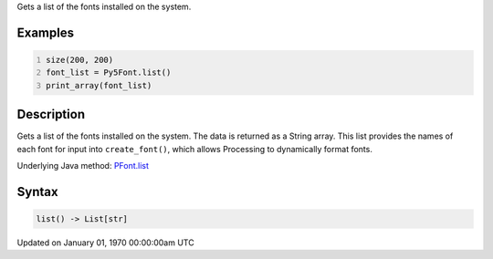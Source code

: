 .. title: list()
.. slug: py5font_list
.. date: 1970-01-01 00:00:00 UTC+00:00
.. tags:
.. category:
.. link:
.. description: py5 list() documentation
.. type: text

Gets a list of the fonts installed on the system.

Examples
========

.. raw:: html

    <div class="example-table">

.. raw:: html

    <div class="example-row"><div class="example-cell-image">

.. raw:: html

    </div><div class="example-cell-code">

.. code:: python
    :number-lines:

    size(200, 200)
    font_list = Py5Font.list()
    print_array(font_list)

.. raw:: html

    </div></div>

.. raw:: html

    </div>

Description
===========

Gets a list of the fonts installed on the system. The data is returned as a String array. This list provides the names of each font for input into ``create_font()``, which allows Processing to dynamically format fonts.

Underlying Java method: `PFont.list <https://processing.org/reference/PFont_list_.html>`_

Syntax
======

.. code:: python

    list() -> List[str]

Updated on January 01, 1970 00:00:00am UTC

